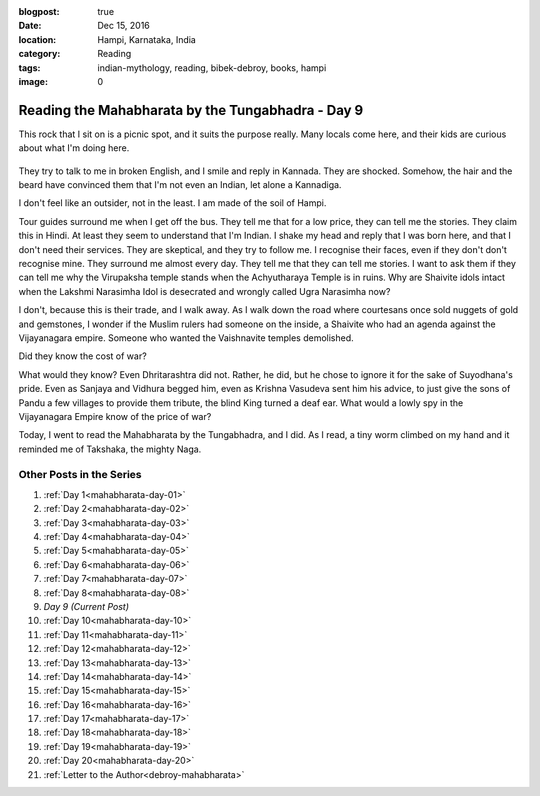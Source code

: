 :blogpost: true
:date: Dec 15, 2016
:location: Hampi, Karnataka, India
:category: Reading
:tags: indian-mythology, reading, bibek-debroy, books, hampi
:image: 0

.. _mahabharata-day-09:
============================================================
Reading the Mahabharata by the Tungabhadra - Day 9
============================================================

This rock that I sit on is a picnic spot, and it suits the purpose really. Many
locals come here, and their kids are curious about what I'm doing here.

.. figure:: /assets/images/posts/india/mahabharata-day-09.jpg

They try to talk to me in broken English, and I smile and reply in Kannada.
They are shocked. Somehow, the hair and the beard have convinced them that I'm
not even an Indian, let alone a Kannadiga.

I don't feel like an outsider, not in the least. I am made of the soil of
Hampi.

Tour guides surround me when I get off the bus. They tell me that for a low
price, they can tell me the stories. They claim this in Hindi. At least they
seem to understand that I'm Indian. I shake my head and reply that I was born
here, and that I don't need their services. They are skeptical, and they try to
follow me. I recognise their faces, even if they don't don't recognise mine.
They surround me almost every day. They tell me that they can tell me stories.
I want to ask them if they can tell me why the Virupaksha temple stands when
the Achyutharaya Temple is in ruins. Why are Shaivite idols intact when the
Lakshmi Narasimha Idol is desecrated and wrongly called Ugra Narasimha now?

I don't, because this is their trade, and I walk away. As I walk down the road
where courtesans once sold nuggets of gold and gemstones, I wonder if the
Muslim rulers had someone on the inside, a Shaivite who had an agenda against
the Vijayanagara empire. Someone who wanted the Vaishnavite temples demolished.

Did they know the cost of war?

What would they know? Even Dhritarashtra did not. Rather, he did, but he chose
to ignore it for the sake of Suyodhana's pride. Even as Sanjaya and Vidhura
begged him, even as Krishna Vasudeva sent him his advice, to just give the sons
of Pandu a few villages to provide them tribute, the blind King turned a deaf
ear. What would a lowly spy in the Vijayanagara Empire know of the price of
war?

Today, I went to read the Mahabharata by the Tungabhadra, and I did. As I read,
a tiny worm climbed on my hand and it reminded me of Takshaka, the mighty Naga.

---------------------------
Other Posts in the Series
---------------------------

1. :ref:`Day 1<mahabharata-day-01>`
2. :ref:`Day 2<mahabharata-day-02>`
3. :ref:`Day 3<mahabharata-day-03>`
4. :ref:`Day 4<mahabharata-day-04>`
5. :ref:`Day 5<mahabharata-day-05>`
6. :ref:`Day 6<mahabharata-day-06>`
7. :ref:`Day 7<mahabharata-day-07>`
8. :ref:`Day 8<mahabharata-day-08>`
9. *Day 9 (Current Post)*
10. :ref:`Day 10<mahabharata-day-10>`
11. :ref:`Day 11<mahabharata-day-11>`
12. :ref:`Day 12<mahabharata-day-12>`
13. :ref:`Day 13<mahabharata-day-13>`
14. :ref:`Day 14<mahabharata-day-14>`
15. :ref:`Day 15<mahabharata-day-15>`
16. :ref:`Day 16<mahabharata-day-16>`
17. :ref:`Day 17<mahabharata-day-17>`
18. :ref:`Day 18<mahabharata-day-18>`
19. :ref:`Day 19<mahabharata-day-19>`
20. :ref:`Day 20<mahabharata-day-20>`
21. :ref:`Letter to the Author<debroy-mahabharata>`
